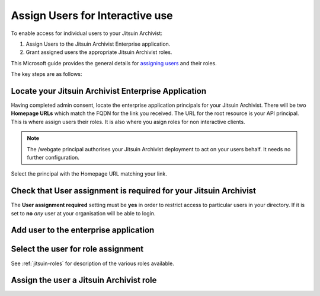 .. _azure-aad-assign-users:

Assign Users for Interactive use
--------------------------------

To enable access for individual users to your Jitsuin Archivist:

#. Assign Users to the Jitsuin Archivist Enterprise application.
#. Grant assigned users the appropriate Jitsuin Archivist roles.

This Microsoft guide provides the general details for `assigning users`_ and
their roles.

.. _`assigning users`: https://docs.microsoft.com/bs-latn-ba/azure/active-directory/manage-apps/assign-user-or-group-access-portal

The key steps are as follows:

Locate your Jitsuin Archivist Enterprise Application
````````````````````````````````````````````````````

Having completed admin consent, locate the enterprise application principals
for your Jitsuin Archivist. There will be two **Homepage URLs** which match the
FQDN for the link you received. The URL for the root resource is your API
principal. This is where assign users their roles. It is also where you asign
roles for non interactive clients.
|userdocs_aad_enterprise_applications|

.. |userdocs_aad_enterprise_applications| image:: ../screenshots/userdocs_aad_enterprise_applications.png

.. note::
   The /webgate principal authorises your Jitsuin Archivist deployment to act
   on your users behalf. It needs no further configuration.

Select the principal with the Homepage URL matching your link.
|userdocs_aad_select_principal|

.. |userdocs_aad_select_principal| image:: ../screenshots/userdocs_aad_select_principal.png


Check that User assignment is required for your Jitsuin Archivist
`````````````````````````````````````````````````````````````````

The **User assignment required** setting must be **yes** in order to restrict
access to particular users in your directory. If it is set to **no** *any* user
at your organisation will be able to login.

|userdocs_aad_check_user_assignment|

.. |userdocs_aad_check_user_assignment| image:: ../screenshots/userdocs_aad_check_user_assignment.png

Add user to the enterprise application
``````````````````````````````````````
|userdocs_aad_add_user|

.. |userdocs_aad_add_user| image:: ../screenshots/userdocs_aad_add_user.png

Select the user for role assignment
```````````````````````````````````
|userdocs_aad_select_user|

.. |userdocs_aad_select_user| image:: ../screenshots/userdocs_aad_select_user.png

See :ref:`jitsuin-roles` for description of the various roles available.

Assign the user a Jitsuin Archivist role
````````````````````````````````````````
|userdocs_aad_select_role|

.. |userdocs_aad_select_role| image:: ../screenshots/userdocs_aad_select_role.png
